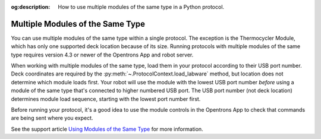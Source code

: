 :og:description: How to use multiple modules of the same type in a Python protocol.

.. _moam:

*********************************
Multiple Modules of the Same Type
*********************************

You can use multiple modules of the same type within a single protocol. The exception is the Thermocycler Module, which has only one supported deck location because of its size. Running protocols with multiple modules of the same type requires version 4.3 or newer of the Opentrons App and robot server. 

When working with multiple modules of the same type, load them in your protocol according to their USB port number. Deck coordinates are required by the :py:meth:`~.ProtocolContext.load_labware` method, but location does not determine which module loads first. Your robot will use the module with the lowest USB port number *before* using a module of the same type that's connected to higher numbered USB port. The USB port number (not deck location) determines module load sequence, starting with the lowest port number first.

.. Recommend being formal-ish with protocol code samples.

.. tabs::
  
  .. tab:: Flex

    In this example, ``temperature_module_1`` loads first because it's connected to USB port 2. ``temperature_module_2`` loads next because it's connected to USB port 6.

    .. code-block:: python
      :substitutions:
      
      from opentrons import protocol_api
      
      requirements = {"robotType": "Flex", "apiLevel": "|apiLevel|"}

      def run(protocol: protocol_api.ProtocolContext):
        # Load Temperature Module 1 in deck slot D1 on USB port 2
        temperature_module_1 = protocol.load_module(
          module_name='temperature module gen2',
          location="D1")

        # Load Temperature Module 2 in deck slot C1 on USB port 6
        temperature_module_2 = protocol.load_module(
          module_name='temperature module gen2',
          location="C1")
        
    The Temperature Modules are connected as shown here:

    .. image:: ../../img/modules/flex-usb-order.png
       :width: 250

  .. tab:: OT-2

    In this example, ``temperature_module_1`` loads first because it's connected to USB port 1. ``temperature_module_2`` loads next because it's connected to USB port 3.

    .. code-block:: python

      from opentrons import protocol_api

      metadata = { 'apiLevel': '2.14'}

      def run(protocol: protocol_api.ProtocolContext):
        # Load Temperature Module 1 in deck slot C1 on USB port 1
        temperature_module_1 = protocol.load_module(
          load_name='temperature module gen2',
          location="1")

        # Load Temperature Module 2 in deck slot D3 on USB port 2
        temperature_module_2 = protocol.load_module(
          load_name='temperature module gen2',
          location="3")
        
    The Temperature Modules are connected as shown here:
    
    .. image:: ../../img/modules/multiples_of_a_module.svg


Before running your protocol, it's a good idea to use the module controls in the Opentrons App to check that commands are being sent where you expect.

See the support article `Using Modules of the Same Type <https://support.opentrons.com/s/article/Using-modules-of-the-same-type-on-the-OT-2>`_ for more information.
